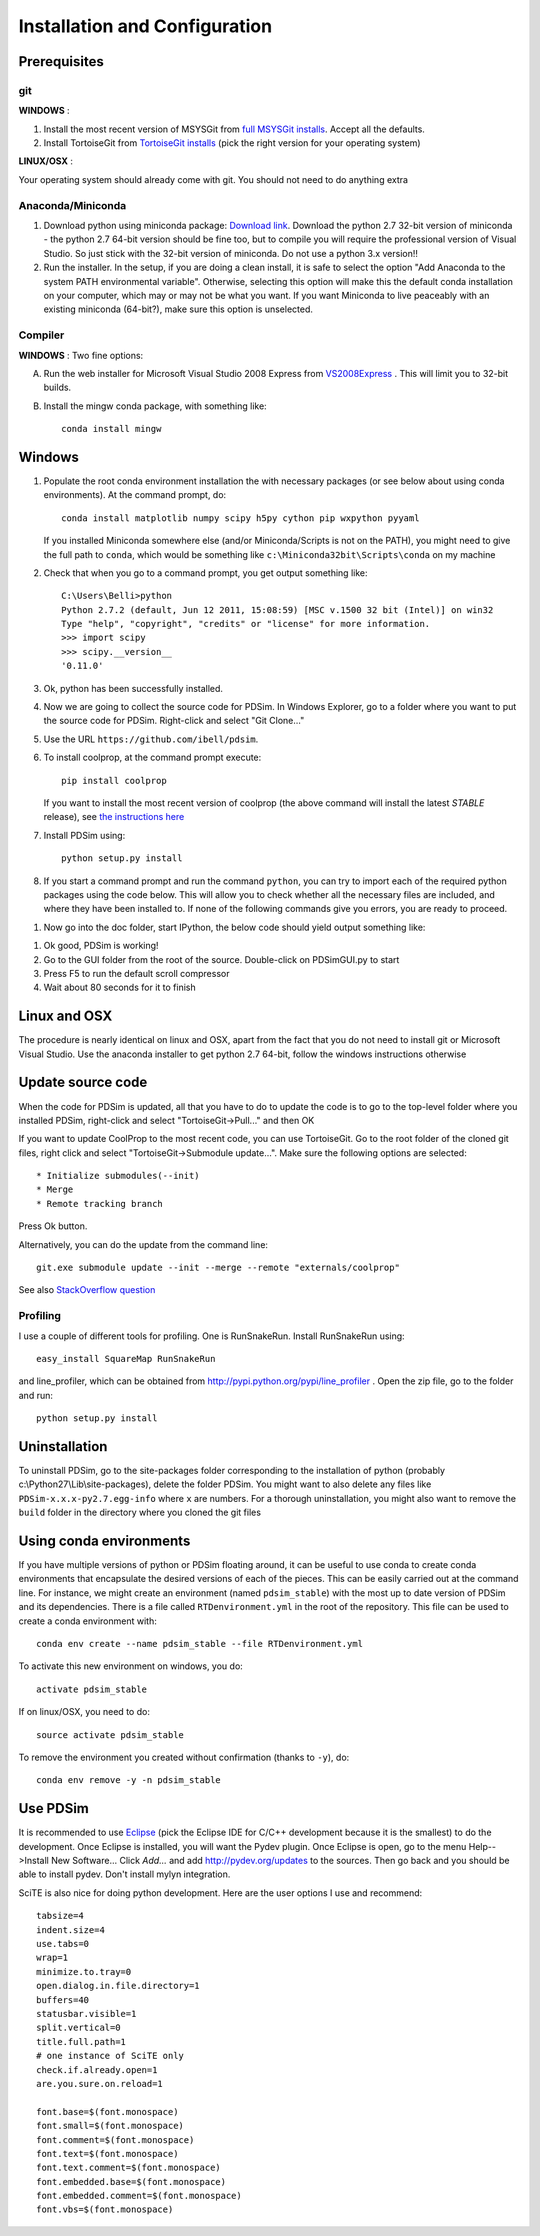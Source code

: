 Installation and Configuration
******************************

Prerequisites
=============

git
---

**WINDOWS** :

#. Install the most recent version of MSYSGit from `full MSYSGit installs <http://code.google.com/p/msysgit/downloads/list?can=2&q=%22Full+installer+for+official+Git+for+Windows%22>`_.  Accept all the defaults.

#. Install TortoiseGit from `TortoiseGit installs <http://code.google.com/p/tortoisegit/wiki/Download>`_ (pick the right version for your operating system)

**LINUX/OSX** :

Your operating system should already come with git.  You should not need to do anything extra

Anaconda/Miniconda
------------------

#. Download python using miniconda package: `Download link <http://conda.pydata.org/miniconda.html>`_.  Download the python 2.7 32-bit version of miniconda - the python 2.7 64-bit version should be fine too, but to compile you will require the professional version of Visual Studio.  So just stick with the 32-bit version of miniconda.  Do not use a python 3.x version!!  

#. Run the installer. In the setup, if you are doing a clean install, it is safe to select the option "Add Anaconda to the system PATH environmental variable".  Otherwise, selecting this option will make this the default conda installation on your computer, which may or may not be what you want.  If you want Miniconda to live peaceably with an existing miniconda (64-bit?), make sure this option is unselected.

Compiler
--------

**WINDOWS** : Two fine options:

A) Run the web installer for Microsoft Visual Studio 2008 Express from `VS2008Express <http://go.microsoft.com/?linkid=7729279>`_ .  This will limit you to 32-bit builds. 

B) Install the mingw conda package, with something like::

    conda install mingw

Windows
=======

#. Populate the root conda environment installation the with necessary packages (or see below about using conda environments).  At the command prompt, do::

    conda install matplotlib numpy scipy h5py cython pip wxpython pyyaml
  
   If you installed Miniconda somewhere else (and/or Miniconda/Scripts is not on the PATH), you might need to give the full path to ``conda``, which would be something like ``c:\Miniconda32bit\Scripts\conda`` on my machine

#. Check that when you go to a command prompt, you get output something like::

    C:\Users\Belli>python
    Python 2.7.2 (default, Jun 12 2011, 15:08:59) [MSC v.1500 32 bit (Intel)] on win32
    Type "help", "copyright", "credits" or "license" for more information.
    >>> import scipy
    >>> scipy.__version__
    '0.11.0'

#. Ok, python has been successfully installed.
    
#. Now we are going to collect the source code for PDSim.  In Windows Explorer, go to a folder where you want to put the source code for PDSim.  Right-click and select "Git Clone..."

#. Use the URL ``https://github.com/ibell/pdsim``.

#. To install coolprop, at the command prompt execute::

    pip install coolprop

   If you want to install the most recent version of coolprop (the above command will install the latest *STABLE* release), see `the instructions here <http://www.coolprop.org/coolprop/wrappers/Python/index.html#automatic-installation>`_
    
#. Install PDSim using::

    python setup.py install
    
#. If you start a command prompt and run the command ``python``, you can try to import each of the required python packages using the code below.  This will allow you to check whether all the necessary files are included, and where they have been installed to.  If none of the following commands give you errors, you are ready to proceed.

.. ipython::

    In [0]: import CoolProp,matplotlib,Cython,PDSim,wx,numpy,scipy,yaml
    
    In [0]: print CoolProp.__file__; print CoolProp.__version__
    
    In [0]: print matplotlib.__file__; print matplotlib.__version__
    
    In [0]: print Cython.__file__; print Cython.__version__
    
    In [0]: print PDSim.__file__; print PDSim.__version__
    
    In [0]: print wx.__file__; print wx.version()
    
    In [0]: print numpy.__file__; print numpy.__version__
    
    In [0]: print scipy.__file__; print scipy.__version__
    
    In [0]: print yaml.__file__; print yaml.__version__

#. Now go into the doc folder, start IPython, the below code should yield output something like::

.. ipython::

    In [0]: %run '../examples/simple_example.py'

#. Ok good, PDSim is working!
    
#. Go to the GUI folder from the root of the source.  Double-click on PDSimGUI.py to start

#. Press F5 to run the default scroll compressor

#. Wait about 80 seconds for it to finish

Linux and OSX
=============

The procedure is nearly identical on linux and OSX, apart from the fact that you do not need to install git or Microsoft Visual Studio.  Use the anaconda installer to get python 2.7 64-bit, follow the windows instructions otherwise

Update source code
==================
When the code for PDSim is updated, all that you have to do to update the code is to go to the top-level folder where you installed PDSim, right-click and select "TortoiseGit->Pull..." and then OK

If you want to update CoolProp to the most recent code, you can use TortoiseGit.  Go to the root folder of the cloned git files, right click and select "TortoiseGit->Submodule update...". Make sure the following options are selected::

* Initialize submodules(--init)
* Merge
* Remote tracking branch

Press Ok button.

Alternatively, you can do the update from the command line::

    git.exe submodule update --init --merge --remote "externals/coolprop"
    
See also `StackOverflow question <http://stackoverflow.com/questions/16058917/pulling-git-submodules-with-tortoisegit>`_

Profiling
---------

I use a couple of different tools for profiling.  One is RunSnakeRun.  Install RunSnakeRun using::

    easy_install SquareMap RunSnakeRun
    
and line_profiler, which can be obtained from http://pypi.python.org/pypi/line_profiler .  Open the zip file, go to the folder and run::

    python setup.py install

Uninstallation
==============

To uninstall PDSim, go to the site-packages folder corresponding to the installation of python (probably c:\\Python27\\Lib\\site-packages), delete the folder PDSim.  You might want to also delete any files like ``PDSim-x.x.x-py2.7.egg-info`` where ``x`` are numbers.  For a thorough uninstallation, you might also want to remove the ``build`` folder in the directory where you cloned the git files

Using conda environments
========================

If you have multiple versions of python or PDSim floating around, it can be useful to use conda to create conda environments that encapsulate the desired versions of each of the pieces.  This can be easily carried out at the command line.  For instance, we might create an environment (named ``pdsim_stable``) with the most up to date version of PDSim and its dependencies.  There is a file called ``RTDenvironment.yml`` in the root of the repository.  This file can be used to create a conda environment with::
    
    conda env create --name pdsim_stable --file RTDenvironment.yml

To activate this new environment on windows, you do::

    activate pdsim_stable

If on linux/OSX, you need to do::

    source activate pdsim_stable

To remove the environment you created without confirmation (thanks to ``-y``), do::

    conda env remove -y -n pdsim_stable

.. _Use-PDSim:

Use PDSim
=========
It is recommended to use `Eclipse <http://www.eclipse.org/downloads/>`_ (pick the Eclipse IDE for C/C++ development because it is the smallest) to do the development.  Once Eclipse is installed, you will want the Pydev plugin.  Once Eclipse is open, go to the menu Help-->Install New Software... Click *Add...* and add http://pydev.org/updates to the sources.  Then go back and you should be able to install pydev.  Don't install mylyn integration.

SciTE is also nice for doing python development.  Here are the user options I use and recommend::

    tabsize=4
    indent.size=4
    use.tabs=0
    wrap=1
    minimize.to.tray=0
    open.dialog.in.file.directory=1
    buffers=40
    statusbar.visible=1
    split.vertical=0
    title.full.path=1
    # one instance of SciTE only
    check.if.already.open=1
    are.you.sure.on.reload=1

    font.base=$(font.monospace)
    font.small=$(font.monospace)
    font.comment=$(font.monospace)
    font.text=$(font.monospace)
    font.text.comment=$(font.monospace)
    font.embedded.base=$(font.monospace)
    font.embedded.comment=$(font.monospace)
    font.vbs=$(font.monospace) 

